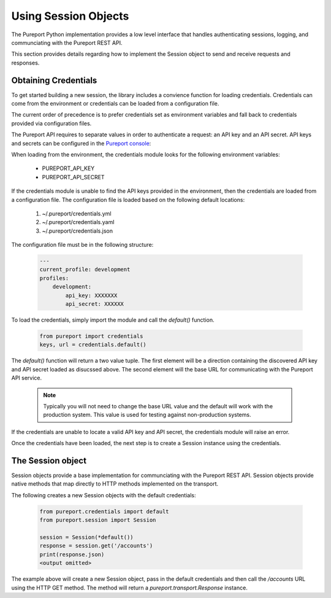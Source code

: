 Using Session Objects
=====================

The Pureport Python implementation provides a low level interface that handles
authenticating sessions, logging, and communciating with the Pureport REST API.

This section provides details regarding how to implement the Session object to
send and receive requests and responses.

Obtaining Credentials
---------------------

To get started building a new session, the library includes a convience
function for loading credentials.  Credentials can come from the environment or
credentials can be loaded from a configuration file.

The current order of precedence is to prefer credentials set as environment
variables and fall back to credentials provided via configuration files.

The Pureport API requires to separate values in order to authenticate a
request: an API key and an API secret.  API keys and secrets can be configured
in the `Pureport console <https://console.pureport.com>`_:

When loading from the environment, the credentials module looks for the
following environment variables:

    * PUREPORT_API_KEY
    * PUREPORT_API_SECRET

If the credentials module is unable to find the API keys provided in the
environment, then the credentials are loaded from a configuration file.  The
configuration file is loaded based on the following default locations:

    1) ~/.pureport/credentials.yml
    2) ~/.pureport/credentials.yaml
    3) ~/.pureport/credentials.json

The configuration file must be in the following structure:

    .. code-block:: yaml

        ---
        current_profile: development
        profiles:
            development:
                api_key: XXXXXXX
                api_secret: XXXXXX


To load the credentials, simply import the module and call the `default()`
function.

    .. code-block:: python

        from pureport import credentials
        keys, url = credentials.default()


The `default()` function will return a two value tuple.  The first element will
be a direction containing the discovered API key and API secret loaded as
disucssed above.  The second element will the base URL for communicating with
the Pureport API service.

    .. note::

        Typically you will not need to change the base URL value and the
        default will work with the production system.  This value is used for
        testing against non-production systems.

If the credentials are unable to locate a valid API key and API secret, the
credentials module will raise an error.

Once the credentials have been loaded, the next step is to create a Session
instance using the credentials.

The Session object
------------------

Session objects provide a base implementation for communciating with the
Pureport REST API.  Session objects provide native methods that map directly to
HTTP methods implemented on the transport.

The following creates a new Session objects with the default credentials:

    .. code-block:: python

        from pureport.credentials import default
        from pureport.session import Session

        session = Session(*default())
        response = session.get('/accounts')
        print(response.json)
        <output omitted>


The example above will create a new Session object, pass in the default
credentials and then call the `/accounts` URL using the HTTP GET method.  The
method will return a `pureport.transport.Response` instance.
